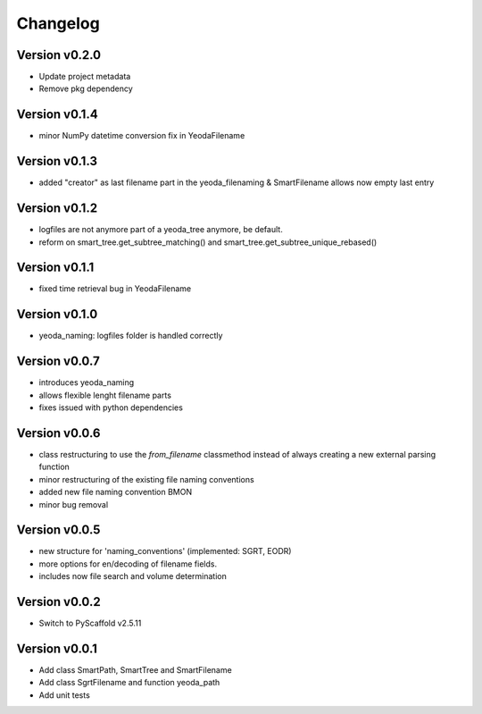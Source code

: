 =========
Changelog
=========

Version v0.2.0
==============

- Update project metadata
- Remove pkg dependency

Version v0.1.4
==============

- minor NumPy datetime conversion fix in YeodaFilename

Version v0.1.3
==============

- added "creator" as last filename part in the yeoda_filenaming & SmartFilename allows now empty last entry

Version v0.1.2
==============

- logfiles are not anymore part of a yeoda_tree anymore, be default.
- reform on smart_tree.get_subtree_matching() and smart_tree.get_subtree_unique_rebased()

Version v0.1.1
==============

- fixed time retrieval bug in YeodaFilename

Version v0.1.0
==============

- yeoda_naming: logfiles folder is handled correctly


Version v0.0.7
==============

- introduces yeoda_naming
- allows flexible lenght filename parts
- fixes issued with python dependencies


Version v0.0.6
==============

- class restructuring to use the `from_filename` classmethod instead of always creating a new external parsing function
- minor restructuring of the existing file naming conventions
- added new file naming convention BMON
- minor bug removal

Version v0.0.5
==============

- new structure for 'naming_conventions' (implemented: SGRT, EODR)
- more options for en/decoding of filename fields.
- includes now file search and volume determination

Version v0.0.2
==============

- Switch to PyScaffold v2.5.11

Version v0.0.1
==============

- Add class SmartPath, SmartTree and SmartFilename
- Add class SgrtFilename and function yeoda_path
- Add unit tests
